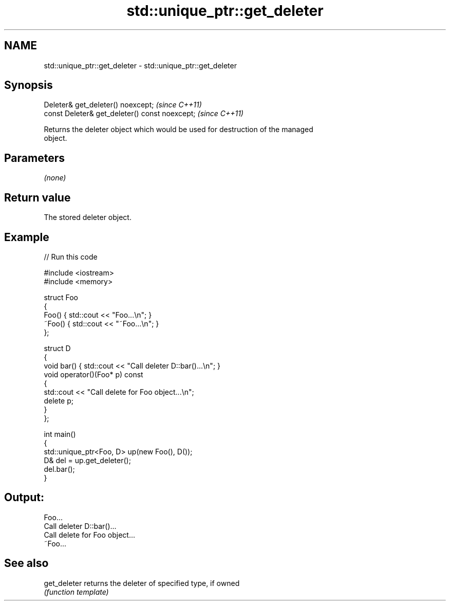 .TH std::unique_ptr::get_deleter 3 "2022.03.29" "http://cppreference.com" "C++ Standard Libary"
.SH NAME
std::unique_ptr::get_deleter \- std::unique_ptr::get_deleter

.SH Synopsis
   Deleter& get_deleter() noexcept;              \fI(since C++11)\fP
   const Deleter& get_deleter() const noexcept;  \fI(since C++11)\fP

   Returns the deleter object which would be used for destruction of the managed
   object.

.SH Parameters

   \fI(none)\fP

.SH Return value

   The stored deleter object.

.SH Example


// Run this code

 #include <iostream>
 #include <memory>

 struct Foo
 {
     Foo() { std::cout << "Foo...\\n"; }
     ~Foo() { std::cout << "~Foo...\\n"; }
 };

 struct D
 {
     void bar() { std::cout << "Call deleter D::bar()...\\n"; }
     void operator()(Foo* p) const
     {
         std::cout << "Call delete for Foo object...\\n";
         delete p;
     }
 };

 int main()
 {
     std::unique_ptr<Foo, D> up(new Foo(), D());
     D& del = up.get_deleter();
     del.bar();
 }

.SH Output:

 Foo...
 Call deleter D::bar()...
 Call delete for Foo object...
 ~Foo...

.SH See also

   get_deleter returns the deleter of specified type, if owned
               \fI(function template)\fP
